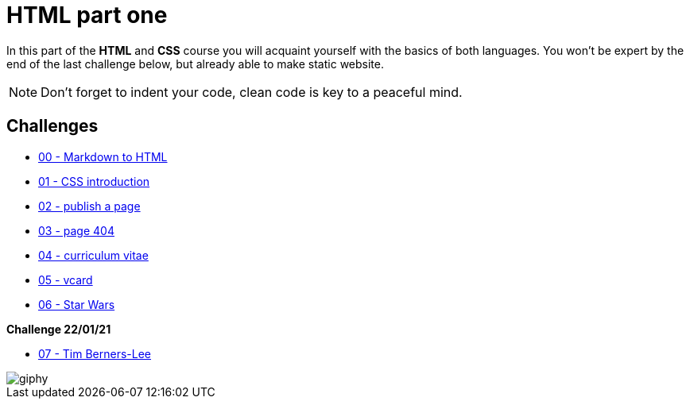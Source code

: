 = HTML part one

In this part of the *HTML* and *CSS* course you will acquaint yourself with the
basics of both languages. You won't be expert by the end of the last challenge
below, but already able to make static website.

NOTE: Don't forget to indent your code, clean code is key to a peaceful mind.


== Challenges

* link:./00-markdown-to-html.adoc[00 - Markdown to HTML]
* link:./01-css-intro.adoc[01 - CSS introduction]
* link:./02-publish-page.adoc[02 - publish a page]
* link:./03-error-404.adoc[03 - page 404]
* link:./04-curriculum-vitae.adoc[04 - curriculum vitae]
* link:./05-vcard.adoc[05 - vcard]
* link:./06-star-wars.adoc[06 - Star Wars]

*Challenge 22/01/21*

* link:./07-tim-berners-lee.adoc[07 - Tim Berners-Lee]


image::https://media.giphy.com/media/UKWxGMEPjRwCA/giphy.gif[]
